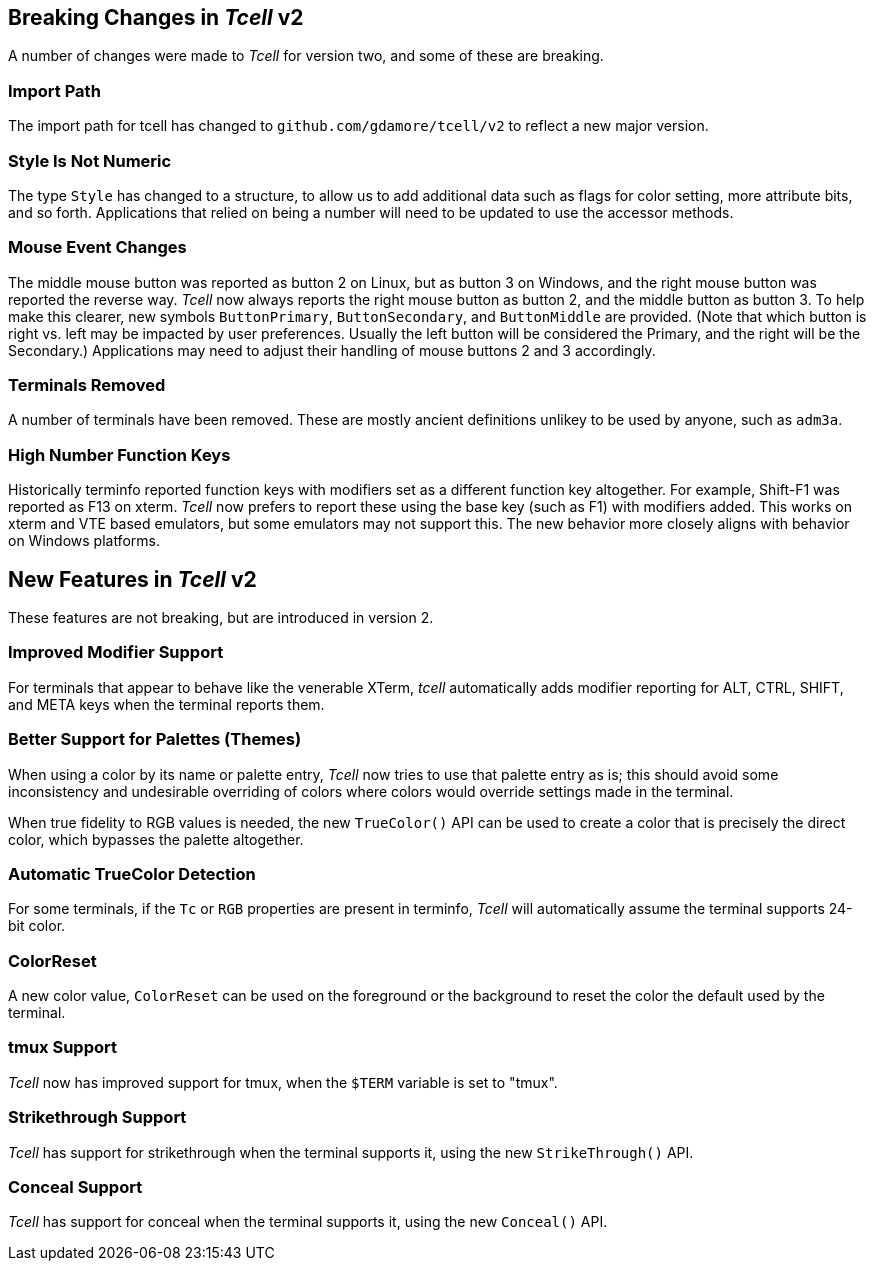 == Breaking Changes in _Tcell_ v2

A number of changes were made to _Tcell_ for version two, and some of these
are breaking.

=== Import Path
The import path for tcell has changed to `github.com/gdamore/tcell/v2` to reflect a new major version.

=== Style Is Not Numeric
The type `Style` has changed to a structure, to allow us to add additional data such as flags for color setting, more attribute bits, and so forth.
Applications that relied on being a number will need to be updated to use the accessor methods.

=== Mouse Event Changes
The middle mouse button was reported as button 2 on Linux, but as button 3 on Windows,
and the right mouse button was reported the reverse way.
_Tcell_ now always reports the right mouse button as button 2, and the middle button as button 3.
To help make this clearer, new symbols `ButtonPrimary`, `ButtonSecondary`, and
`ButtonMiddle` are provided.
(Note that which button is right vs. left may be impacted by user preferences.
Usually the left button will be considered the Primary, and the right will be the Secondary.)
Applications may need to adjust their handling of mouse buttons 2 and 3 accordingly.

=== Terminals Removed
A number of terminals have been removed.
These are mostly ancient definitions unlikey to be used by anyone, such as `adm3a`.

=== High Number Function Keys

Historically terminfo reported function keys with modifiers set as a different
function key altogether.  For example, Shift-F1 was reported as F13 on xterm.
_Tcell_ now prefers to report these using the base key (such as F1) with modifiers added.
This works on xterm and VTE based emulators, but some emulators may not support this.
The new behavior more closely aligns with behavior on Windows platforms.

== New Features in _Tcell_ v2

These features are not breaking, but are introduced in version 2.

=== Improved Modifier Support

For terminals that appear to behave like the venerable XTerm, _tcell_
automatically adds modifier reporting for ALT, CTRL, SHIFT, and META keys
when the terminal reports them.

=== Better Support for Palettes (Themes)

When using a color by its name or palette entry, _Tcell_ now tries to
use that palette entry as is; this should avoid some inconsistency and undesirable
overriding of colors where colors would override settings made in the terminal.

When true fidelity to RGB values is needed, the new `TrueColor()` API can be used
to create a color that is precisely the direct color, which bypasses the palette
altogether.

=== Automatic TrueColor Detection

For some terminals, if the `Tc` or `RGB` properties are present in terminfo,
_Tcell_ will automatically assume the terminal supports 24-bit color.

=== ColorReset

A new color value, `ColorReset` can be used on the foreground or the background
to reset the color the default used by the terminal.

=== tmux Support

_Tcell_ now has improved support for tmux, when the `$TERM` variable is set to "tmux".

=== Strikethrough Support

_Tcell_ has support for strikethrough when the terminal supports it, using the new `StrikeThrough()` API.

=== Conceal Support

_Tcell_ has support for conceal when the terminal supports it, using the new `Conceal()` API.
